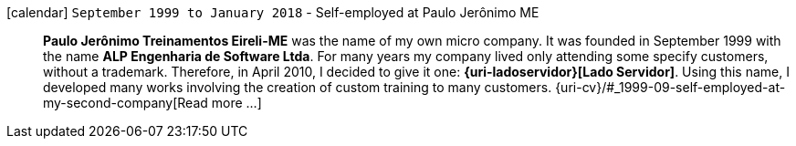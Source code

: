 [[my-company]]
icon:calendar[] `September 1999 to January 2018` - Self-employed at Paulo Jerônimo ME::
*Paulo Jerônimo Treinamentos Eireli-ME* was the name of my own micro
company.
It was founded in September 1999 with the name *ALP Engenharia de
Software Ltda*.
For many years my company lived only attending some specify customers,
without a trademark.
Therefore, in April 2010, I decided to give it one:
*{uri-ladoservidor}[Lado Servidor]*.
Using this name, I developed many works involving the creation of custom
training to many customers.
{uri-cv}/#_1999-09-self-employed-at-my-second-company[Read more ...]
